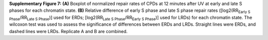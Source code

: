 **Supplementary Figure 7:** 
**(A)** Boxplot of normalized repair rates of CPDs at 12 minutes after UV at 
early and late S phases for each chromatin state. 
**(B)** Relative difference of early S phase and late S phase repair rates 
([log2(RR\ :sub:`Early S Phase`\/RR\ :sub:`Late S Phase`\)] used for ERDs; 
[log2(RR\ :sub:`Late S Phase`\/RR\ :sub:`Early S Phase`\)] used for LRDs) 
for each chromatin state. 
The wilcoxon test was used to assess the significance of differences 
between ERDs and LRDs. 
Straight lines were ERDs, and dashed lines were LRDs. 
Replicate A and B are combined.